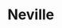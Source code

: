 :PROPERTIES:
:Author: Bleepbloopbotz2
:Score: 41
:DateUnix: 1617191365.0
:DateShort: 2021-Mar-31
:END:

* Neville
  :PROPERTIES:
  :CUSTOM_ID: neville
  :END: